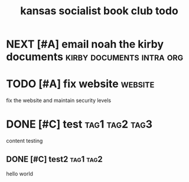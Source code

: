 :PROPERTIES:
:ID: 3c206b07-4c49-4971-9d7a-f0dc28a2961c
:TITLE: kansas socialist book club todo
:END:

* NEXT [#A] email noah the kirby documents :kirby:documents:intra:org:
DEADLINE: <2025-04-01 Tue 23:55> SCHEDULED: <2025-04-01 Tue>
:PROPERTIES:
:ID:       c602b0d5-efac-4cbb-adea-211cce797f87
:CREATED:  [2025-04-01 Tue 14:47]
:END:

* TODO [#A] fix website :website:
DEADLINE: <2025-04-30 Wed>
:PROPERTIES:
:ID:       85b20677-0e52-4f19-b854-ba11727368d1
:CREATED:  [2025-03-30 Sun 23:16]
:END:

fix the website and maintain security levels

* DONE [#C] test :tag1:tag2:tag3:
CLOSED: [2025-04-01 Tue 08:59] DEADLINE: <2025-04-06 Sun> SCHEDULED: <2025-03-30 Sun>
:PROPERTIES:
:ID:       335a35b8-3b66-40e1-9747-82fdeb304b69
:CREATED:  [2025-03-30 Sun 23:35]
:END:

content testing

** DONE [#C] test2 :tag1:tag2:
CLOSED: [2025-03-31 Mon 07:05] DEADLINE: <2025-03-31 Mon 00:29-22:29> SCHEDULED: <2025-03-30 Sun>
:PROPERTIES:
:ID:       533ed37a-8ca2-48f7-92f4-7cd9cfafb228
:CREATED:  [2025-03-30 Sun 23:30]
:END:

hello world

